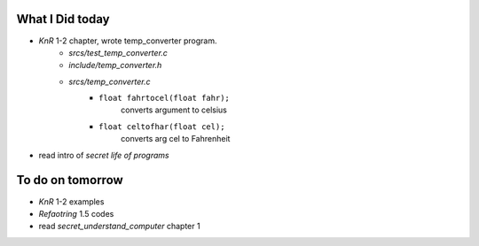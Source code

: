 What I Did today
----------------

- *KnR* 1-2 chapter, wrote temp_converter program.
   - *srcs/test_temp_converter.c*
   - *include/temp_converter.h*
   - *srcs/temp_converter.c*
      - ``float fahrtocel(float fahr);``
         converts argument to celsius
      - ``float celtofhar(float cel);``
         converts arg cel to Fahrenheit
- read intro of *secret life of programs*

To do on tomorrow
-----------------

- *KnR* 1-2 examples
- *Refaotring* 1.5 codes
- read *secret_understand_computer* chapter 1

